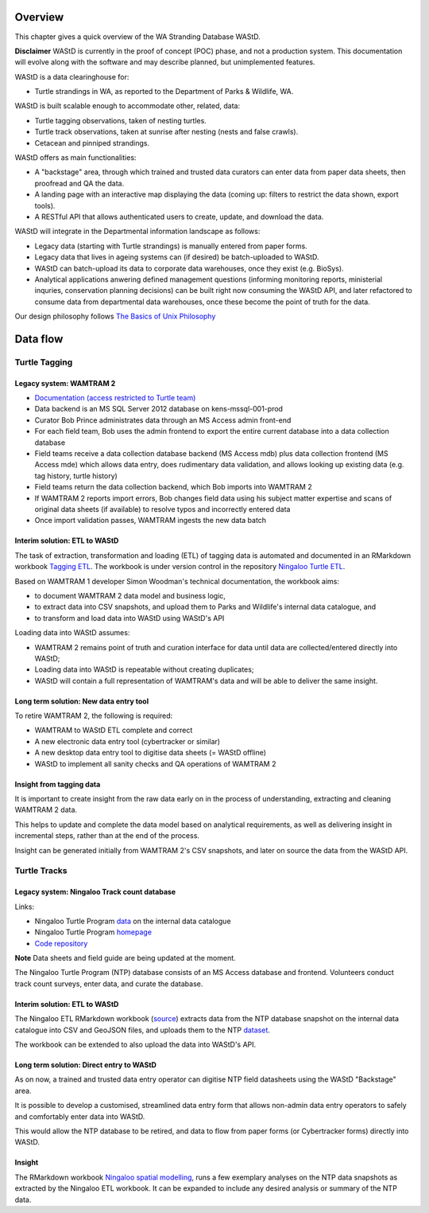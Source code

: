 ========
Overview
========

This chapter gives a quick overview of the WA Stranding Database WAStD.

**Disclaimer** WAStD is currently in the proof of concept (POC) phase, and not a
production system. This documentation will evolve along with the software
and may describe planned, but unimplemented features.

WAStD is a data clearinghouse for:

* Turtle strandings in WA, as reported to the Department of Parks & Wildlife, WA.

WAStD is built scalable enough to accommodate other, related, data:

* Turtle tagging observations, taken of nesting turtles.
* Turtle track observations, taken at sunrise after nesting (nests and false crawls).
* Cetacean and pinniped strandings.

WAStD offers as main functionalities:

* A "backstage" area, through which trained and trusted data curators can enter
  data from paper data sheets, then proofread and QA the data.
* A landing page with an interactive map displaying the data (coming up: filters
  to restrict the data shown, export tools).
* A RESTful API that allows authenticated users to create, update, and download
  the data.

WAStD will integrate in the Departmental information landscape as follows:

* Legacy data (starting with Turtle strandings) is manually entered from paper forms.
* Legacy data that lives in ageing systems can (if desired) be batch-uploaded to WAStD.
* WAStD can batch-upload its data to corporate data warehouses, once they exist (e.g. BioSys).
* Analytical applications anwering defined management questions (informing
  monitoring reports, ministerial inquries, conservation planning decisions) can be
  built right now consuming the WAStD API, and later refactored to consume data from
  departmental data warehouses, once these become the point of truth for the data.

Our design philosophy follows
`The Basics of Unix Philosophy <http://www.catb.org/esr/writings/taoup/html/ch01s06.html#id2877537>`_

=========
Data flow
=========

.. image:: https://www.lucidchart.com/publicSegments/view/f1a8e7cf-340a-43d0-8a32-887a004d1e21/image.jpeg
     :alt: WAStD data flow

Turtle Tagging
==============

Legacy system: WAMTRAM 2
------------------------

* `Documentation (access restricted to Turtle team) <https://confluence.dpaw.wa.gov.au/display/sd/MSP%20Turtle%20Tagging%20DB>`_
* Data backend is an MS SQL Server 2012 database on kens-mssql-001-prod
* Curator Bob Prince administrates data through an MS Access admin front-end
* For each field team, Bob uses the admin frontend to export the
  entire current database into a data collection database
* Field teams receive a data collection database backend (MS Access
  mdb) plus data collection frontend (MS Access mde) which allows data entry,
  does rudimentary data validation, and allows looking up existing data (e.g.
  tag history, turtle history)
* Field teams return the data collection backend, which Bob imports into WAMTRAM 2
* If WAMTRAM 2 reports import errors, Bob changes field data using his subject
  matter expertise and scans of original data sheets (if available) to resolve
  typos and incorrectly entered data
* Once import validation passes, WAMTRAM ingests the new data batch

Interim solution: ETL to WAStD
------------------------------
The task of extraction, transformation and loading (ETL) of tagging data is
automated and documented in an RMarkdown workbook
`Tagging ETL <https://github.com/parksandwildlife/ningaloo-turtle-etl/blob/master/tagging-etl.Rmd>`_.
The workbook is under version control in the repository
`Ningaloo Turtle ETL <https://github.com/parksandwildlife/ningaloo-turtle-etl/>`_.

Based on WAMTRAM 1 developer Simon Woodman's technical documentation, the
workbook aims:

* to document WAMTRAM 2 data model and business logic,
* to extract data into CSV snapshots, and upload them to Parks and Wildlife's
  internal data catalogue, and
* to transform and load data into WAStD using WAStD's API

Loading data into WAStD assumes:

* WAMTRAM 2 remains point of truth and curation interface for data until data
  are collected/entered directly into WAStD;
* Loading data into WAStD is repeatable without creating duplicates;
* WAStD will contain a full representation of WAMTRAM's data and will be able to
  deliver the same insight.

Long term solution: New data entry tool
---------------------------------------
To retire WAMTRAM 2, the following is required:

* WAMTRAM to WAStD ETL complete and correct
* A new electronic data entry tool (cybertracker or similar)
* A new desktop data entry tool to digitise data sheets (= WAStD offline)
* WAStD to implement all sanity checks and QA operations of WAMTRAM 2

Insight from tagging data
-------------------------
It is important to create insight from the raw data early on in the process of
understanding, extracting and cleaning WAMTRAM 2 data.

This helps to update and complete the data model based on analytical requirements,
as well as delivering insight in incremental steps, rather than at the end of the
process.

Insight can be generated initially from WAMTRAM 2's CSV snapshots, and later on
source the data from the WAStD API.


Turtle Tracks
=============

Legacy system: Ningaloo Track count database
--------------------------------------------
Links:

* Ningaloo Turtle Program
  `data <internal-data.dpaw.wa.gov.au/dataset/ningaloo-turtle-program-data>`_
  on the internal data catalogue
* Ningaloo Turtle Program `homepage <http://www.ningalooturtles.org.au/>`_
* `Code repository <https://github.com/parksandwildlife/ningaloo-turtle-etl/>`_

**Note** Data sheets and field guide are being updated at the moment.

The Ningaloo Turtle Program (NTP) database consists of an MS Access database
and frontend. Volunteers conduct track count surveys, enter data, and curate
the database.

Interim solution: ETL to WAStD
------------------------------
The Ningaloo ETL RMarkdown workbook
(`source <https://github.com/parksandwildlife/ningaloo-turtle-etl/blob/master/ningaloo-etl.Rmd>`_)
extracts data from the NTP database snapshot on the internal data catalogue into
CSV and GeoJSON files, and uploads them to the NTP
`dataset <internal-data.dpaw.wa.gov.au/dataset/ningaloo-turtle-program-data>`_.

The workbook can be extended to also upload the data into WAStD's API.

Long term solution: Direct entry to WAStD
-----------------------------------------
As on now, a trained and trusted data entry operator can digitise NTP field
datasheets using the WAStD "Backstage" area.

It is possible to develop a customised, streamlined data entry form that allows
non-admin data entry operators to safely and comfortably enter data into WAStD.

This would allow the NTP database to be retired, and data to flow from paper forms
(or Cybertracker forms) directly into WAStD.

Insight
-------
The RMarkdown workbook
`Ningaloo spatial modelling <internal-data.dpaw.wa.gov.au/dataset/ningaloo-turtle-program-data/resource/422c91ca-7673-432f-911a-449d3dc2e35a>`_,
runs a few exemplary analyses on the NTP data snapshots as extracted by the
Ningaloo ETL workbook. It can be expanded to include any desired analysis or
summary of the NTP data.

